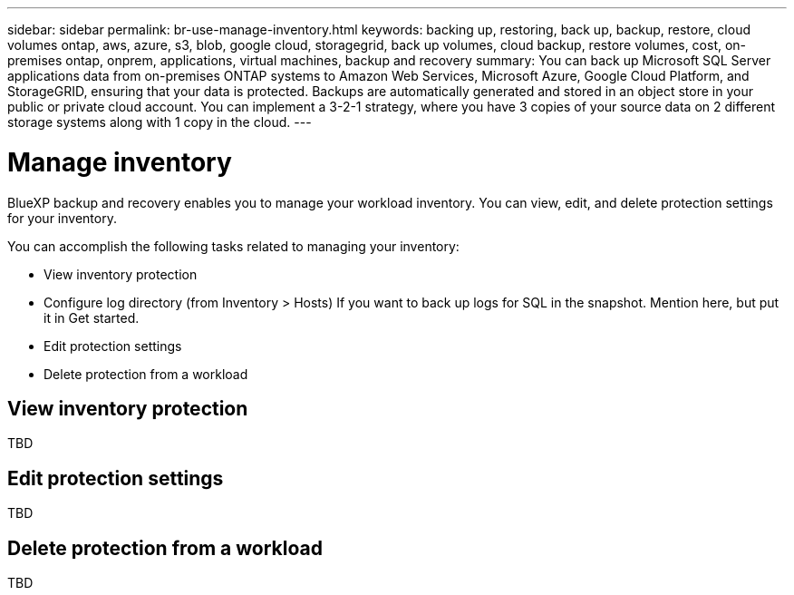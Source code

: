 ---
sidebar: sidebar
permalink: br-use-manage-inventory.html
keywords: backing up, restoring, back up, backup, restore, cloud volumes ontap, aws, azure, s3, blob, google cloud, storagegrid, back up volumes, cloud backup, restore volumes, cost, on-premises ontap, onprem, applications, virtual machines, backup and recovery
summary: You can back up Microsoft SQL Server applications data from on-premises ONTAP systems to Amazon Web Services, Microsoft Azure, Google Cloud Platform, and StorageGRID, ensuring that your data is protected. Backups are automatically generated and stored in an object store in your public or private cloud account. You can implement a 3-2-1 strategy, where you have 3 copies of your source data on 2 different storage systems along with 1 copy in the cloud.
---

= Manage inventory 
:hardbreaks:
:nofooter:
:icons: font
:linkattrs:
:imagesdir: ./media/

[.lead]
BlueXP backup and recovery enables you to manage your workload inventory. You can view, edit, and delete protection settings for your inventory.      

You can accomplish the following tasks related to managing your inventory: 

* View inventory protection
* Configure log directory (from Inventory > Hosts)  If you want to back up logs for SQL in the snapshot. Mention here, but put it in Get started. 
* Edit protection settings
* Delete protection from a workload


== View inventory protection
TBD

== Edit protection settings
TBD

== Delete protection from a workload
TBD
